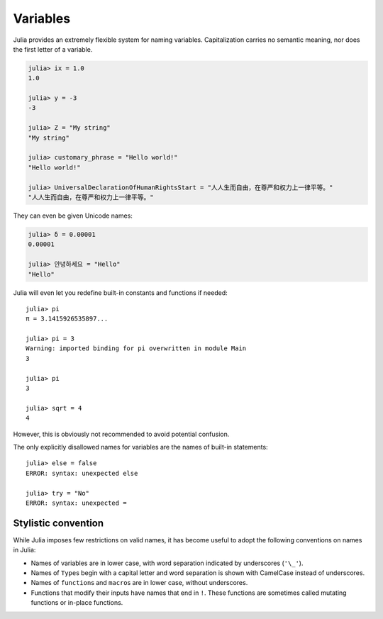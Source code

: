 
***********
 Variables
***********

Julia provides an extremely flexible system for naming variables.
Capitalization carries no semantic meaning, nor does the first letter of a
variable.

.. raw:: latex

    \begin{CJK*}{UTF8}{gbsn}

.. code-block:: guess

    julia> ix = 1.0
    1.0

    julia> y = -3
    -3

    julia> Z = "My string"
    "My string"

    julia> customary_phrase = "Hello world!"
    "Hello world!"

    julia> UniversalDeclarationOfHumanRightsStart = "人人生而自由，在尊严和权力上一律平等。"
    "人人生而自由，在尊严和权力上一律平等。"

.. raw:: latex

    \end{CJK*}

They can even be given Unicode names:

.. raw:: latex

    \begin{CJK*}{UTF8}{mj}

.. code-block:: guess

    julia> δ = 0.00001
    0.00001

    julia> 안녕하세요 = "Hello" 
    "Hello"

.. raw:: latex

    \end{CJK*}

Julia will even let you redefine built-in constants and functions if needed::

    julia> pi
    π = 3.1415926535897...
    
    julia> pi = 3
    Warning: imported binding for pi overwritten in module Main
    3
    
    julia> pi
    3
    
    julia> sqrt = 4
    4
    
However, this is obviously not recommended to avoid potential confusion.

The only explicitly disallowed names for variables are the names of built-in
statements::

    julia> else = false
    ERROR: syntax: unexpected else
    
    julia> try = "No"
    ERROR: syntax: unexpected =


Stylistic convention
====================

While Julia imposes few restrictions on valid names, it has become useful to
adopt the following conventions on names in Julia:

- Names of variables are in lower case, with word separation indicated by
  underscores (``'\_'``).
- Names of ``Type``\ s begin with a capital letter and word separation is
  shown with CamelCase instead of underscores.
- Names of ``function``\ s and ``macro``\s are in lower case, without
  underscores.
- Functions that modify their inputs have names that end in ``!``. These
  functions are sometimes called mutating functions or in-place functions.

